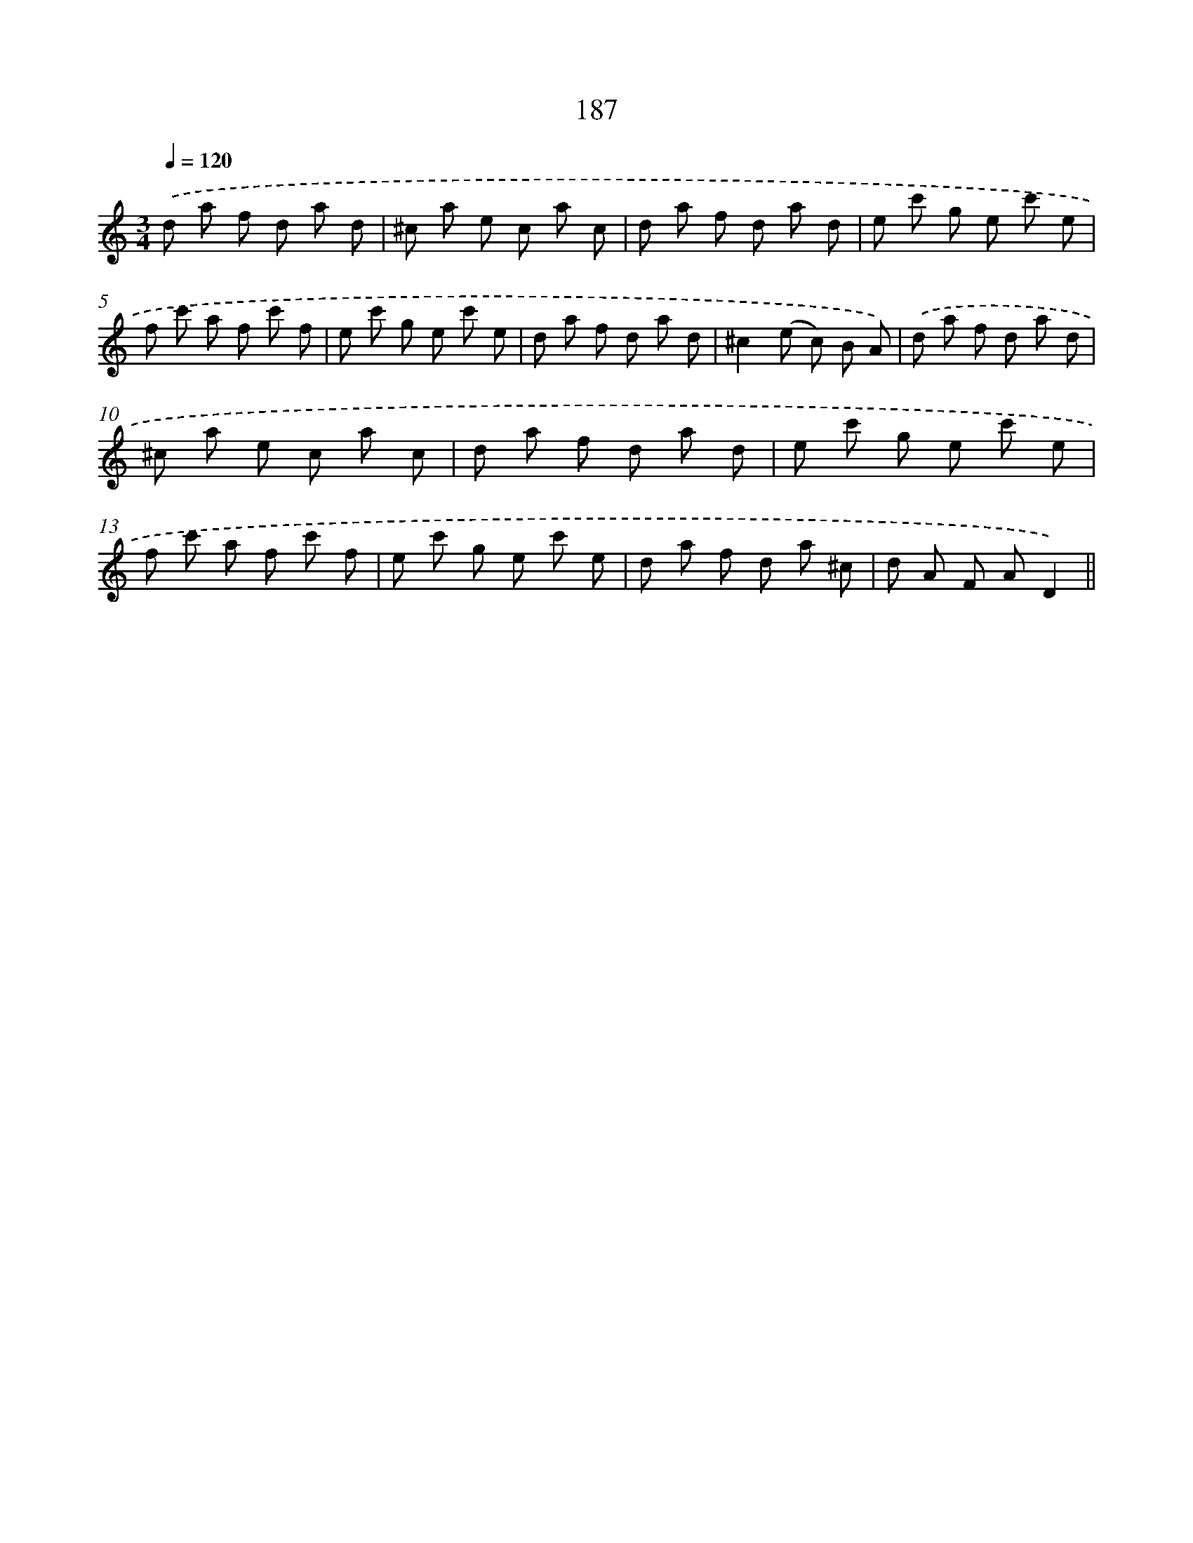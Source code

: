 X: 15728
T: 187
%%abc-version 2.0
%%abcx-abcm2ps-target-version 5.9.1 (29 Sep 2008)
%%abc-creator hum2abc beta
%%abcx-conversion-date 2018/11/01 14:37:56
%%humdrum-veritas 3223295853
%%humdrum-veritas-data 1060843099
%%continueall 1
%%barnumbers 0
L: 1/8
M: 3/4
Q: 1/4=120
K: C clef=treble
.('d a f d a d |
^c a e c a c |
d a f d a d |
e c' g e c' e |
f c' a f c' f |
e c' g e c' e |
d a f d a d |
^c2(e c) B A) |
.('d a f d a d |
^c a e c a c |
d a f d a d |
e c' g e c' e |
f c' a f c' f |
e c' g e c' e |
d a f d a ^c |
d A F AD2) ||
